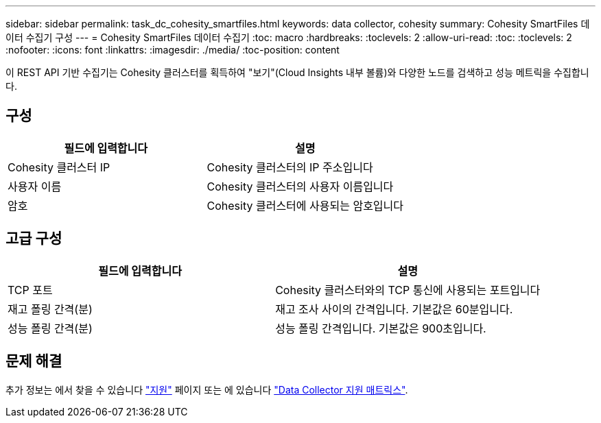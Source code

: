 ---
sidebar: sidebar 
permalink: task_dc_cohesity_smartfiles.html 
keywords: data collector, cohesity 
summary: Cohesity SmartFiles 데이터 수집기 구성 
---
= Cohesity SmartFiles 데이터 수집기
:toc: macro
:hardbreaks:
:toclevels: 2
:allow-uri-read: 
:toc: 
:toclevels: 2
:nofooter: 
:icons: font
:linkattrs: 
:imagesdir: ./media/
:toc-position: content


[role="lead"]
이 REST API 기반 수집기는 Cohesity 클러스터를 획득하여 "보기"(Cloud Insights 내부 볼륨)와 다양한 노드를 검색하고 성능 메트릭을 수집합니다.



== 구성

[cols="2*"]
|===
| 필드에 입력합니다 | 설명 


| Cohesity 클러스터 IP | Cohesity 클러스터의 IP 주소입니다 


| 사용자 이름 | Cohesity 클러스터의 사용자 이름입니다 


| 암호 | Cohesity 클러스터에 사용되는 암호입니다 
|===


== 고급 구성

[cols="2*"]
|===
| 필드에 입력합니다 | 설명 


| TCP 포트 | Cohesity 클러스터와의 TCP 통신에 사용되는 포트입니다 


| 재고 폴링 간격(분) | 재고 조사 사이의 간격입니다. 기본값은 60분입니다. 


| 성능 폴링 간격(분) | 성능 폴링 간격입니다. 기본값은 900초입니다. 
|===


== 문제 해결

추가 정보는 에서 찾을 수 있습니다 link:concept_requesting_support.html["지원"] 페이지 또는 에 있습니다 link:https://docs.netapp.com/us-en/cloudinsights/CloudInsightsDataCollectorSupportMatrix.pdf["Data Collector 지원 매트릭스"].
